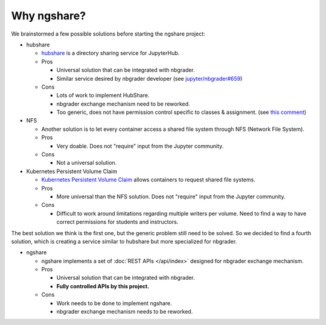 Why ngshare?
============

We brainstormed a few possible solutions before starting the ngshare project:

* hubshare

  * `hubshare <https://github.com/jupyterhub/hubshare>`_ is a directory sharing
    service for JupyterHub. 

  * Pros

    * Universal solution that can be integrated with nbgrader.

    * Similar service desired by nbgrader developer 
      (see
      `jupyter/nbgrader#659 <https://github.com/jupyter/nbgrader/issues/659>`_)

  * Cons

    * Lots of work to implement HubShare. 

    * nbgrader exchange mechanism need to be reworked.

    * Too generic, does not have permission control specific to classes &
      assignment. (see
      `this comment <https://github.com/jupyter/nbgrader/issues/659#issuecomment-431762792>`_)

* NFS

  * Another solution is to let every container access a shared file system
    through NFS (Network File System).

  * Pros

    * Very doable. Does not "require" input from the Jupyter community.

  * Cons

    * Not a universal solution.

* Kubernetes Persistent Volume Claim

  * `Kubernetes Persistent Volume Claim
    <https://kubernetes.io/docs/concepts/storage/persistent-volumes/#persistentvolumeclaims>`_
    allows containers to request shared file systems.

  * Pros

    * More universal than the NFS solution. Does not "require" input from
      the Jupyter community.

  * Cons

    * Difficult to work around limitations regarding multiple writers per
      volume. Need to find a way to have correct permissions for students and
      instructors.

The best solution we think is the first one, but the generic problem still need to be solved. So we decided to find a fourth solution, which is creating a service similar to hubshare but more specialized for nbgrader.

* ngshare

  * ngshare implements a set of :doc:`REST APIs </api/index>` designed
    for nbgrader exchange mechanism.

  * Pros

    * Universal solution that can be integrated with nbgrader.

    * **Fully controlled APIs by this project.**

  * Cons

    * Work needs to be done to implement ngshare.

    * nbgrader exchange mechanism needs to be reworked. 

